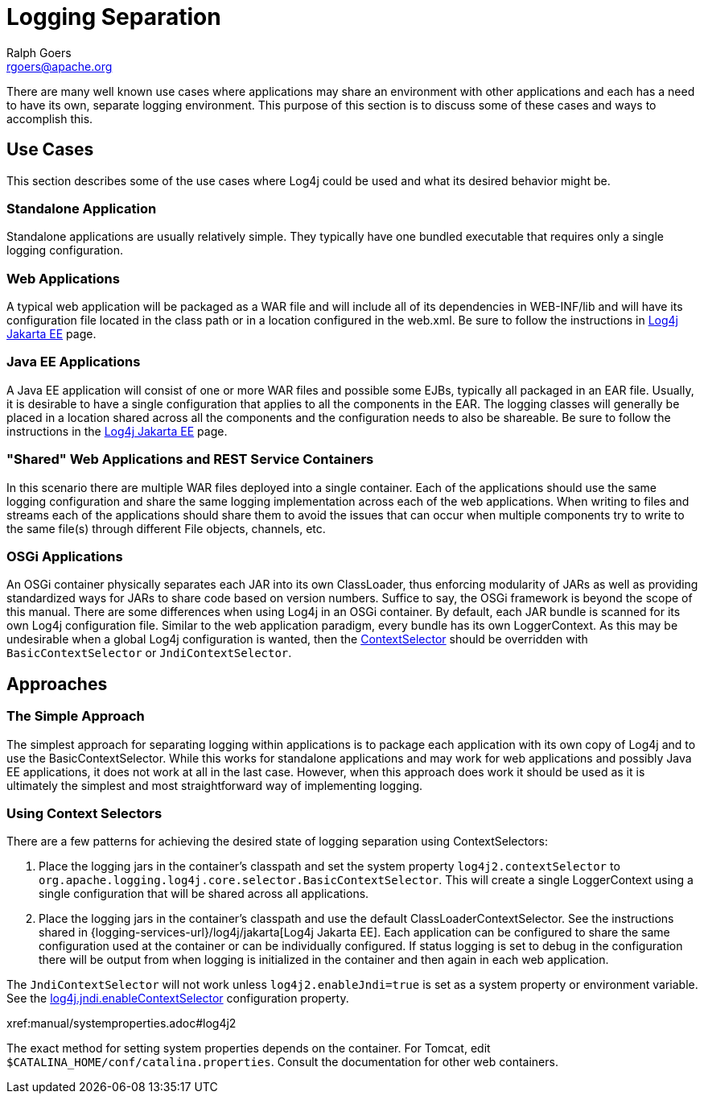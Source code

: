 ////
    Licensed to the Apache Software Foundation (ASF) under one or more
    contributor license agreements.  See the NOTICE file distributed with
    this work for additional information regarding copyright ownership.
    The ASF licenses this file to You under the Apache License, Version 2.0
    (the "License"); you may not use this file except in compliance with
    the License.  You may obtain a copy of the License at

         http://www.apache.org/licenses/LICENSE-2.0

    Unless required by applicable law or agreed to in writing, software
    distributed under the License is distributed on an "AS IS" BASIS,
    WITHOUT WARRANTIES OR CONDITIONS OF ANY KIND, either express or implied.
    See the License for the specific language governing permissions and
    limitations under the License.
////
= Logging Separation
Ralph Goers <rgoers@apache.org>

There are many well known use cases where applications may share an
environment with other applications and each has a need to have its own,
separate logging environment. This purpose of this section is to discuss
some of these cases and ways to accomplish this.

[#UseCases]
== Use Cases

This section describes some of the use cases where Log4j could be used
and what its desired behavior might be.

=== Standalone Application

Standalone applications are usually relatively simple. They typically
have one bundled executable that requires only a single logging
configuration.

=== Web Applications

A typical web application will be packaged as a WAR file and will
include all of its dependencies in WEB-INF/lib and will have its
configuration file located in the class path or in a location configured
in the web.xml. Be sure to follow the instructions in http://logging.apache.org/log4j/jakarta[Log4j Jakarta EE] page.

=== Java EE Applications

A Java EE application will consist of one or more WAR files and possible
some EJBs, typically all packaged in an EAR file. Usually, it is
desirable to have a single configuration that applies to all the
components in the EAR. The logging classes will generally be placed in a
location shared across all the components and the configuration needs to
also be shareable. Be sure to follow the instructions in the
http://logging.apache.org/log4j/jakarta[Log4j Jakarta EE] page.

=== "Shared" Web Applications and REST Service Containers

In this scenario there are multiple WAR files deployed into a single
container. Each of the applications should use the same logging
configuration and share the same logging implementation across each of
the web applications. When writing to files and streams each of the
applications should share them to avoid the issues that can occur when
multiple components try to write to the same file(s) through different
File objects, channels, etc.

=== OSGi Applications

An OSGi container physically separates each JAR into its own
ClassLoader, thus enforcing modularity of JARs as well as providing
standardized ways for JARs to share code based on version numbers.
Suffice to say, the OSGi framework is beyond the scope of this manual.
There are some differences when using Log4j in an OSGi container. By
default, each JAR bundle is scanned for its own Log4j configuration
file. Similar to the web application paradigm, every bundle has its own
LoggerContext. As this may be undesirable when a global Log4j
configuration is wanted, then the
xref:manual/extending.adoc#ContextSelector[ContextSelector] should be
overridden with `BasicContextSelector` or `JndiContextSelector`.

[#Approaches]
== Approaches

=== The Simple Approach

The simplest approach for separating logging within applications is to
package each application with its own copy of Log4j and to use the
BasicContextSelector. While this works for standalone applications and
may work for web applications and possibly Java EE applications, it does
not work at all in the last case. However, when this approach does work
it should be used as it is ultimately the simplest and most
straightforward way of implementing logging.

=== Using Context Selectors

There are a few patterns for achieving the desired state of logging
separation using ContextSelectors:

1.  Place the logging jars in the container's classpath and set the
system property `log4j2.contextSelector` to
`org.apache.logging.log4j.core.selector.BasicContextSelector`. This will
create a single LoggerContext using a single configuration that will be
shared across all applications.
2.  Place the logging jars in the container's classpath and use the
default ClassLoaderContextSelector.
See the instructions shared in {logging-services-url}/log4j/jakarta[Log4j Jakarta EE].
Each application can be configured to share the same
configuration used at the container or can be individually configured.
If status logging is set to debug in the configuration there will be
output from when logging is initialized in the container and then again
in each web application.

The `JndiContextSelector` will not work unless `log4j2.enableJndi=true` is set as a system property
or environment variable. See the
xref:manual/systemproperties.adoc#log4j.jndi.enableContextSelector[log4j.jndi.enableContextSelector]
configuration property.

xref:manual/systemproperties.adoc#log4j2

The exact method for setting system properties depends on the container.
For Tomcat, edit `$CATALINA_HOME/conf/catalina.properties`. Consult the
documentation for other web containers.
